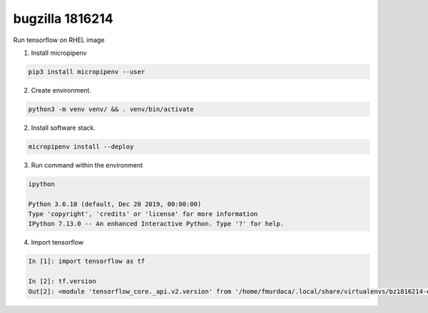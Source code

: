 bugzilla 1816214
----------------

Run tensorflow on RHEL image

1. Install micropipenv

.. code-block:: console

    pip3 install micropipenv --user

2. Create environment.

.. code-block:: console

    python3 -m venv venv/ && . venv/bin/activate

2. Install software stack.

.. code-block:: console

    micropipenv install --deploy

3. Run command within the environment

.. code-block:: console

    ipython

    Python 3.6.10 (default, Dec 20 2019, 00:00:00) 
    Type 'copyright', 'credits' or 'license' for more information
    IPython 7.13.0 -- An enhanced Interactive Python. Type '?' for help.

4. Import tensorflow

.. code-block:: console

    In [1]: import tensorflow as tf

    In [2]: tf.version  
    Out[2]: <module 'tensorflow_core._api.v2.version' from '/home/fmurdaca/.local/share/virtualenvs/bz1816214-example-HUsuhuZU/lib/python3.6/site-packages/tensorflow_core/_api/v2/version/__init__.py'>
